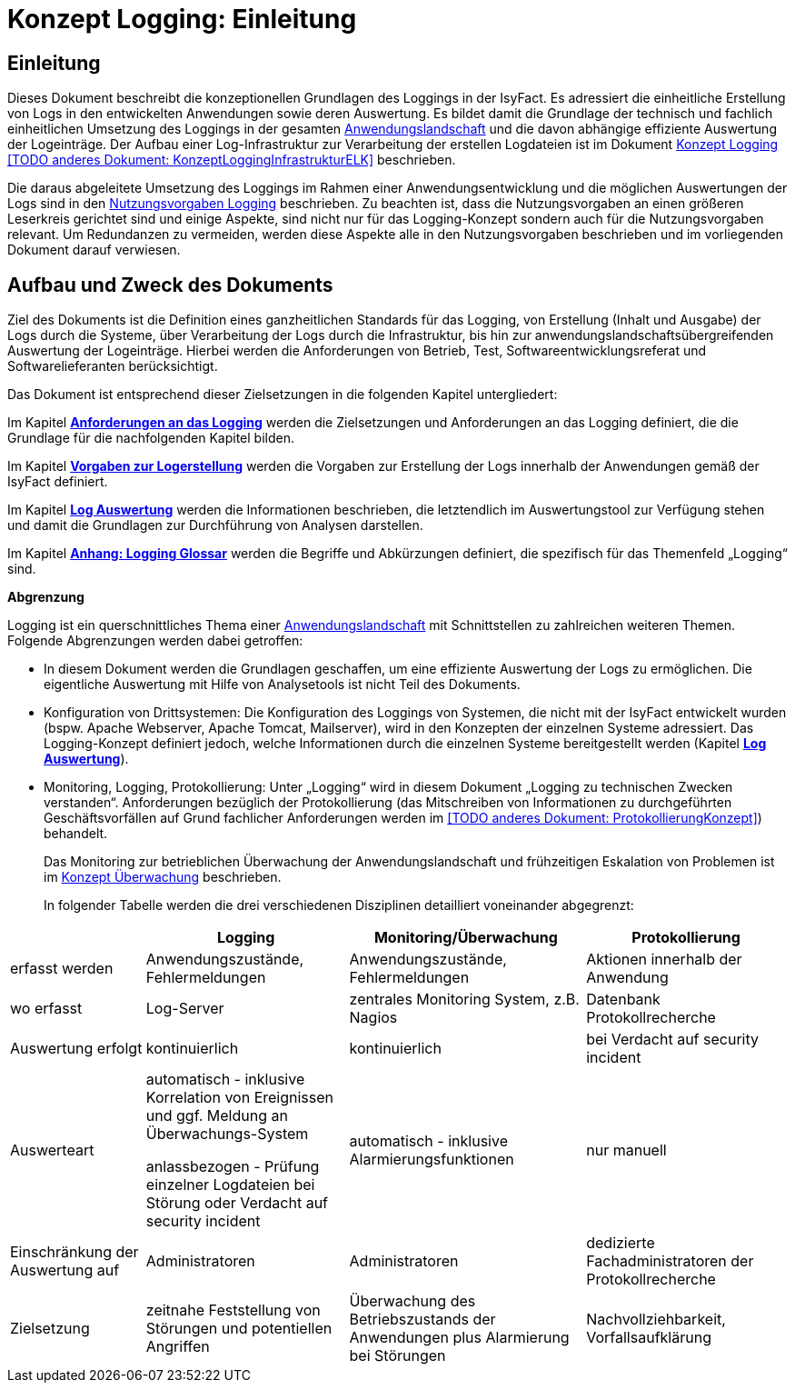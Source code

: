 = Konzept Logging: Einleitung

// tag::inhalt[]
[[einleitung]]
== Einleitung

Dieses Dokument beschreibt die konzeptionellen Grundlagen des Loggings in der IsyFact.
Es adressiert die einheitliche Erstellung von Logs in den entwickelten Anwendungen sowie deren Auswertung.
Es bildet damit die Grundlage der technisch und fachlich einheitlichen Umsetzung des Loggings in der gesamten xref:glossary:glossary:master.adoc#glossar-Anwendungslandschaft[Anwendungslandschaft] und die davon abhängige effiziente Auswertung der Logeinträge.
Der Aufbau einer Log-Infrastruktur zur Verarbeitung der erstellen Logdateien ist im Dokument xref:konzept/master.adoc#[Konzept Logging] <<TODO anderes Dokument: KonzeptLoggingInfrastrukturELK>> beschrieben.

Die daraus abgeleitete Umsetzung des Loggings im Rahmen einer Anwendungsentwicklung und die möglichen Auswertungen der Logs sind in den xref:isy-logging:nutzungsvorgaben/master.adoc#einleitung[Nutzungsvorgaben Logging] beschrieben.
Zu beachten ist, dass die Nutzungsvorgaben an einen größeren Leserkreis gerichtet sind und einige Aspekte, sind nicht nur für das Logging-Konzept sondern auch für die Nutzungsvorgaben relevant.
Um Redundanzen zu vermeiden, werden diese Aspekte alle in den Nutzungsvorgaben beschrieben und im vorliegenden Dokument darauf verwiesen.

[[aufbau-und-zweck-des-dokuments]]
== Aufbau und Zweck des Dokuments

Ziel des Dokuments ist die Definition eines ganzheitlichen Standards für das Logging, von Erstellung (Inhalt und Ausgabe) der Logs durch die Systeme, über Verarbeitung der Logs durch die Infrastruktur, bis hin zur anwendungslandschaftsübergreifenden Auswertung der Logeinträge.
Hierbei werden die Anforderungen von Betrieb, Test, Softwareentwicklungsreferat und Softwarelieferanten berücksichtigt.

Das Dokument ist entsprechend dieser Zielsetzungen in die folgenden Kapitel untergliedert:

Im Kapitel *xref:konzept/master.adoc#anforderungen-an-das-logging[Anforderungen an das Logging]* werden die Zielsetzungen und Anforderungen an das Logging definiert, die die Grundlage für die nachfolgenden Kapitel bilden.

Im Kapitel *xref:konzept/master.adoc#vorgaben-zur-logerstellung[Vorgaben zur Logerstellung]* werden die Vorgaben zur Erstellung der Logs innerhalb der Anwendungen gemäß der IsyFact definiert.

Im Kapitel *xref:konzept/master.adoc#log-auswertung[Log Auswertung]* werden die Informationen beschrieben, die letztendlich im Auswertungstool zur Verfügung stehen und damit die Grundlagen zur Durchführung von Analysen darstellen.

Im Kapitel *xref:konzept/master.adoc#anhang-a-logging-glossar[Anhang: Logging Glossar]* werden die Begriffe und Abkürzungen definiert, die spezifisch für das Themenfeld „Logging“ sind.

[[abgrenzung-logging-protokollierung]]
*Abgrenzung*

Logging ist ein querschnittliches Thema einer xref:glossary:glossary:master.adoc#glossar-Anwendungslandschaft[Anwendungslandschaft] mit Schnittstellen zu zahlreichen weiteren Themen.
Folgende Abgrenzungen werden dabei getroffen:

* In diesem Dokument werden die Grundlagen geschaffen, um eine effiziente Auswertung der Logs zu ermöglichen.
Die eigentliche Auswertung mit Hilfe von Analysetools ist nicht Teil des Dokuments.
* Konfiguration von Drittsystemen: Die Konfiguration des Loggings von Systemen, die nicht mit der IsyFact entwickelt wurden (bspw.
Apache Webserver, Apache Tomcat, Mailserver), wird in den Konzepten der einzelnen Systeme adressiert.
Das Logging-Konzept definiert jedoch, welche Informationen durch die einzelnen Systeme bereitgestellt werden (Kapitel *xref:konzept/master.adoc#log-auswertung[Log Auswertung]*).
* Monitoring, Logging, Protokollierung: Unter „Logging“ wird in diesem Dokument „Logging zu technischen Zwecken verstanden“.
Anforderungen bezüglich der Protokollierung (das Mitschreiben von Informationen zu durchgeführten Geschäftsvorfällen auf Grund fachlicher Anforderungen werden im  <<TODO anderes Dokument: ProtokollierungKonzept>>) behandelt.
+
Das Monitoring zur betrieblichen Überwachung der Anwendungslandschaft und frühzeitigen Eskalation von Problemen ist im  xref:isy-ueberwachung:konzept/master.adoc#einleitung[Konzept Überwachung] beschrieben.
+
In folgender Tabelle werden die drei verschiedenen Disziplinen detailliert voneinander abgegrenzt:

[cols="4,6,7,6",options="header"]
|====
| |Logging |Monitoring/Überwachung |Protokollierung
|erfasst werden |Anwendungszustände, Fehlermeldungen |Anwendungszustände,  Fehlermeldungen |Aktionen innerhalb der Anwendung
|wo erfasst |Log-Server |zentrales Monitoring System, z.B. Nagios |Datenbank Protokollrecherche
|Auswertung erfolgt |kontinuierlich |kontinuierlich |bei Verdacht auf security incident
|Auswerteart a|
automatisch - inklusive Korrelation von Ereignissen und ggf. Meldung an Überwachungs-System

anlassbezogen - Prüfung einzelner Logdateien bei Störung oder Verdacht auf security incident

 |automatisch - inklusive Alarmierungsfunktionen |nur manuell
|Einschränkung der Auswertung auf |Administratoren |Administratoren |dedizierte Fachadministratoren der Protokollrecherche
|Zielsetzung |zeitnahe Feststellung von Störungen und potentiellen Angriffen |Überwachung des Betriebszustands der Anwendungen plus Alarmierung bei Störungen |Nachvollziehbarkeit, Vorfallsaufklärung
|====
// end::inhalt[]